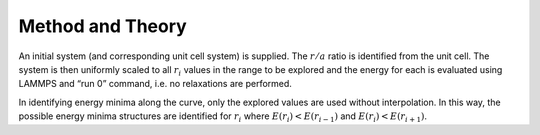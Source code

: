 Method and Theory
-----------------

An initial system (and corresponding unit cell system) is supplied. The
:math:`r/a` ratio is identified from the unit cell. The system is then
uniformly scaled to all :math:`r_i` values in the range to be explored
and the energy for each is evaluated using LAMMPS and “run 0” command,
i.e. no relaxations are performed.

In identifying energy minima along the curve, only the explored values
are used without interpolation. In this way, the possible energy minima
structures are identified for :math:`r_i` where
:math:`E(r_i) < E(r_{i-1})` and :math:`E(r_i) < E(r_{i+1})`.
